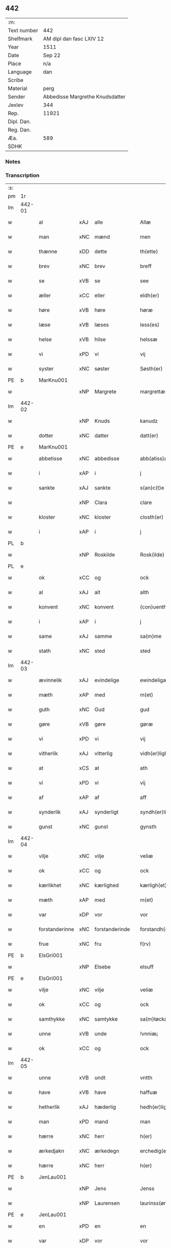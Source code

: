 ** 442
| :m:         |                                 |
| Text number | 442                             |
| Shelfmark   | AM dipl dan fasc LXIV 12        |
| Year        | 1511                            |
| Date        | Sep 22                          |
| Place       | n/a                             |
| Language    | dan                             |
| Scribe      |                                 |
| Material    | perg                            |
| Sender      | Abbedisse Margrethe Knudsdatter |
| Jexlev      | 344                             |
| Rep.        | 11921                           |
| Dipl. Dan.  |                                 |
| Reg. Dan.   |                                 |
| Æa.         | 589                             |
| SDHK        |                                 |

*** Notes


*** Transcription
| :s: |        |                |     |                |   |                  |               |   |   |   |               |     |   |   |   |        |
| pm  | 1r     |                |     |                |   |                  |               |   |   |   |               |     |   |   |   |        |
| lm  | 442-01 |                |     |                |   |                  |               |   |   |   |               |     |   |   |   |        |
| w   |        | al             | xAJ | alle           |   | Allæ             | Allæ          |   |   |   |               | dan |   |   |   | 442-01 |
| w   |        | man            | xNC | mænd           |   | men              | me           |   |   |   |               | dan |   |   |   | 442-01 |
| w   |        | thænne         | xDD | dette          |   | th(ette)         | thꝫͤ           |   |   |   |               | dan |   |   |   | 442-01 |
| w   |        | brev           | xNC | brev           |   | breff            | bꝛeff         |   |   |   |               | dan |   |   |   | 442-01 |
| w   |        | se             | xVB | se             |   | see              | ſee           |   |   |   |               | dan |   |   |   | 442-01 |
| w   |        | æller          | xCC | eller          |   | eldh(er)         | eldhꝭ         |   |   |   |               | dan |   |   |   | 442-01 |
| w   |        | høre           | xVB | høre           |   | høræ             | høꝛæ          |   |   |   |               | dan |   |   |   | 442-01 |
| w   |        | læse           | xVB | læses          |   | less(es)         | leſ          |   |   |   |               | dan |   |   |   | 442-01 |
| w   |        | helse          | xVB | hilse          |   | helssæ           | helſſæ        |   |   |   |               | dan |   |   |   | 442-01 |
| w   |        | vi             | xPD | vi             |   | vij              | vij           |   |   |   |               | dan |   |   |   | 442-01 |
| w   |        | syster         | xNC | søster         |   | Søsth(er)        | Søſthꝭ        |   |   |   | flourish on S | dan |   |   |   | 442-01 |
| PE  | b      | MarKnu001      |     |                |   |                  |               |   |   |   |               |     |   |   |   |        |
| w   |        |                | xNP | Margrete       |   | margrettæ        | maꝛgꝛettæ     |   |   |   |               | dan |   |   |   | 442-01 |
| lm  | 442-02 |                |     |                |   |                  |               |   |   |   |               |     |   |   |   |        |
| w   |        |                | xNP | Knuds          |   | kanudz           | kanudz        |   |   |   |               | dan |   |   |   | 442-02 |
| w   |        | dotter         | xNC | datter         |   | datt(er)         | dattꝭ         |   |   |   |               | dan |   |   |   | 442-02 |
| PE  | e      | MarKnu001      |     |                |   |                  |               |   |   |   |               |     |   |   |   |        |
| w   |        | abbetisse      | xNC | abbedisse      |   | abb(atiss)a      | ab̅ba          |   |   |   |               | lat |   |   |   | 442-02 |
| w   |        | i              | xAP | i              |   | j                | ȷ             |   |   |   |               | dan |   |   |   | 442-02 |
| w   |        | sankte         | xAJ | sankte         |   | s(an)c(t)e       | ſce̅           |   |   |   |               | dan |   |   |   | 442-02 |
| w   |        |                | xNP | Clara          |   | clare            | claꝛe         |   |   |   |               | dan |   |   |   | 442-02 |
| w   |        | kloster        | xNC | kloster        |   | closth(er)       | cloſthꝭ       |   |   |   |               | dan |   |   |   | 442-02 |
| w   |        | i              | xAP | i              |   | j                | j             |   |   |   |               | dan |   |   |   | 442-02 |
| PL  | b      |                |     |                |   |                  |               |   |   |   |               |     |   |   |   |        |
| w   |        |                | xNP | Roskilde       |   | Rosk(ilde)       | Roſkꝭ         |   |   |   |               | dan |   |   |   | 442-02 |
| PL  | e      |                |     |                |   |                  |               |   |   |   |               |     |   |   |   |        |
| w   |        | ok             | xCC | og             |   | ock              | ock           |   |   |   |               | dan |   |   |   | 442-02 |
| w   |        | al             | xAJ | alt            |   | alth             | alth          |   |   |   |               | dan |   |   |   | 442-02 |
| w   |        | konvent        | xNC | konvent        |   | (con)uenth       | ꝯuenth        |   |   |   |               | dan |   |   |   | 442-02 |
| w   |        | i              | xAP | i              |   | j                | ȷ             |   |   |   |               | dan |   |   |   | 442-02 |
| w   |        | same           | xAJ | samme          |   | sa(m)me          | ſa̅me          |   |   |   |               | dan |   |   |   | 442-02 |
| w   |        | stath          | xNC | sted           |   | sted             | ſted          |   |   |   |               | dan |   |   |   | 442-02 |
| lm  | 442-03 |                |     |                |   |                  |               |   |   |   |               |     |   |   |   |        |
| w   |        | ævinnelik      | xAJ | evindelige     |   | ewindeligæ       | ewındelıgæ    |   |   |   |               | dan |   |   |   | 442-03 |
| w   |        | mæth           | xAP | med            |   | m(et)            | mꝫ            |   |   |   |               | dan |   |   |   | 442-03 |
| w   |        | guth           | xNC | Gud            |   | gud              | gud           |   |   |   |               | dan |   |   |   | 442-03 |
| w   |        | gøre           | xVB | gøre           |   | gøræ             | gøꝛæ          |   |   |   |               | dan |   |   |   | 442-03 |
| w   |        | vi             | xPD | vi             |   | vij              | vij           |   |   |   |               | dan |   |   |   | 442-03 |
| w   |        | vitherlik      | xAJ | vitterlig      |   | vidh(er)ligh     | vidhꝭlıgh     |   |   |   |               | dan |   |   |   | 442-03 |
| w   |        | at             | xCS | at             |   | ath              | ath           |   |   |   |               | dan |   |   |   | 442-03 |
| w   |        | vi             | xPD | vi             |   | vij              | vij           |   |   |   |               | dan |   |   |   | 442-03 |
| w   |        | af             | xAP | af             |   | aff              | aff           |   |   |   |               | dan |   |   |   | 442-03 |
| w   |        | synderlik      | xAJ | synderligt     |   | syndh(er)ligth   | ſyndhꝭlıgth   |   |   |   |               | dan |   |   |   | 442-03 |
| w   |        | gunst          | xNC | gunst          |   | gynsth           | gynſth        |   |   |   |               | dan |   |   |   | 442-03 |
| lm  | 442-04 |                |     |                |   |                  |               |   |   |   |               |     |   |   |   |        |
| w   |        | vilje          | xNC | vilje          |   | veliæ            | velıæ         |   |   |   |               | dan |   |   |   | 442-04 |
| w   |        | ok             | xCC | og             |   | ock              | ock           |   |   |   |               | dan |   |   |   | 442-04 |
| w   |        | kærlikhet      | xNC | kærlighed      |   | kærligh(et)      | kæꝛlıghꝫ      |   |   |   |               | dan |   |   |   | 442-04 |
| w   |        | mæth           | xAP | med            |   | m(et)            | mꝫ            |   |   |   |               | dan |   |   |   | 442-04 |
| w   |        | var            | xDP | vor            |   | vor              | voꝛ           |   |   |   |               | dan |   |   |   | 442-04 |
| w   |        | forstanderinne | xNC | forstanderinde |   | forstandh(er)inæ | foꝛſtandhꝭınæ |   |   |   |               | dan |   |   |   | 442-04 |
| w   |        | frue           | xNC | fru            |   | f(rv)            | fͮ             |   |   |   |               | dan |   |   |   | 442-04 |
| PE  | b      | ElsGri001      |     |                |   |                  |               |   |   |   |               |     |   |   |   |        |
| w   |        |                | xNP | Elsebe         |   | elsuff           | elſuff        |   |   |   |               | dan |   |   |   | 442-04 |
| PE  | e      | ElsGri001      |     |                |   |                  |               |   |   |   |               |     |   |   |   |        |
| w   |        | vilje          | xNC | vilje          |   | veliæ            | velıæ         |   |   |   |               | dan |   |   |   | 442-04 |
| w   |        | ok             | xCC | og             |   | ock              | ock           |   |   |   |               | dan |   |   |   | 442-04 |
| w   |        | samthykke      | xNC | samtykke       |   | sa(m)tøckæ       | ſa̅tøckæ       |   |   |   |               | dan |   |   |   | 442-04 |
| w   |        | unne           | xVB | unde           |   | !vnniæ¡          | !vnnıæ¡       |   |   |   |               | dan |   |   |   | 442-04 |
| w   |        | ok             | xCC | og             |   | ock              | ock           |   |   |   |               | dan |   |   |   | 442-04 |
| lm  | 442-05 |                |     |                |   |                  |               |   |   |   |               |     |   |   |   |        |
| w   |        | unne           | xVB | undt           |   | vntth            | vntth         |   |   |   |               | dan |   |   |   | 442-05 |
| w   |        | have           | xVB | have           |   | haffuæ           | haffuæ        |   |   |   |               | dan |   |   |   | 442-05 |
| w   |        | hetherlik      | xAJ | hæderlig       |   | hedh(er)ligh     | hedhꝭlıgh     |   |   |   |               | dan |   |   |   | 442-05 |
| w   |        | man            | xPD | mand           |   | man              | ma           |   |   |   |               | dan |   |   |   | 442-05 |
| w   |        | hærre          | xNC | herr           |   | h(er)            | h̅             |   |   |   |               | dan |   |   |   | 442-05 |
| w   |        | ærkedjakn      | xNC | ærkedegn       |   | erchedig(e)n     | eꝛchedıg̅     |   |   |   |               | dan |   |   |   | 442-05 |
| w   |        | hærre          | xNC | herr           |   | h(er)            | h̅             |   |   |   |               | dan |   |   |   | 442-05 |
| PE  | b      | JenLau001      |     |                |   |                  |               |   |   |   |               |     |   |   |   |        |
| w   |        |                | xNP | Jens           |   | Jenss            | Jenſſ         |   |   |   |               | dan |   |   |   | 442-05 |
| w   |        |                | xNP | Laurensen      |   | laurinss(øn)     | lauꝛınſ      |   |   |   |               | dan |   |   |   | 442-05 |
| PE  | e      | JenLau001      |     |                |   |                  |               |   |   |   |               |     |   |   |   |        |
| w   |        | en             | xPD | en             |   | en               | en            |   |   |   |               | dan |   |   |   | 442-05 |
| w   |        | var            | xDP | vor            |   | vor              | voꝛ           |   |   |   |               | dan |   |   |   | 442-05 |
| w   |        | kloster        | xNC | klosters       |   | closth(er)       | cloſthꝭ       |   |   |   |               | dan |   |   |   | 442-05 |
| w   |        | thjanere       | xNC | tjenere        |   | thiæneræ         | thıæneꝛæ      |   |   |   |               | dan |   |   |   | 442-05 |
| lm  | 442-06 |                |     |                |   |                  |               |   |   |   |               |     |   |   |   |        |
| w   |        | sum            | xRP | som            |   | som              | ſom           |   |   |   |               | dan |   |   |   | 442-06 |
| w   |        | hete           | xVB | hedder         |   | hedh(er)         | hedhꝭ         |   |   |   |               | dan |   |   |   | 442-06 |
| PE  | b      | OluHan002      |     |                |   |                  |               |   |   |   |               |     |   |   |   |        |
| w   |        |                | xNP | Oluf           |   | oleff            | oleff         |   |   |   |               | dan |   |   |   | 442-06 |
| w   |        |                | xNP | Hansen         |   | hanss(øn)        | hanſ         |   |   |   |               | dan |   |   |   | 442-06 |
| PE  | e      | OluHan002      |     |                |   |                  |               |   |   |   |               |     |   |   |   |        |
| w   |        | føthe          | xVB | føder          |   | fødh(er)         | fødhꝭ         |   |   |   |               | dan |   |   |   | 442-06 |
| w   |        | være           | xVB | er             |   | ær               | æꝛ            |   |   |   |               | dan |   |   |   | 442-06 |
| w   |        | i              | xAP | i              |   | j                | ȷ             |   |   |   |               | dan |   |   |   | 442-06 |
| PL  | b      |                |     |                |   |                  |               |   |   |   |               |     |   |   |   |        |
| w   |        |                | xNP | Kyndemisse     |   | kyndeløssæ       | kyndeløſſæ    |   |   |   |               | dan |   |   |   | 442-06 |
| PL  | e      |                |     |                |   |                  |               |   |   |   |               |     |   |   |   |        |
| w   |        | i              | xAP | i              |   | j                | ȷ             |   |   |   |               | dan |   |   |   | 442-06 |
| PL  | b      |                |     |                |   |                  |               |   |   |   |               |     |   |   |   |        |
| w   |        |                | xNP | Hyllinge       |   | hylingæ          | hylıngæ       |   |   |   |               | dan |   |   |   | 442-06 |
| w   |        | sokn           | xNC | sogn           |   | songh            | ſongh         |   |   |   |               | dan |   |   |   | 442-06 |
| PL  | e      |                |     |                |   |                  |               |   |   |   |               |     |   |   |   |        |
| w   |        | ok             | xCC | og             |   | ock              | ock           |   |   |   |               | dan |   |   |   | 442-06 |
| w   |        | at             | xCS | at             |   | atth             | atth          |   |   |   |               | dan |   |   |   | 442-06 |
| w   |        | han            | xPD | han            |   | han              | ha           |   |   |   |               | dan |   |   |   | 442-06 |
| lm  | 442-07 |                |     |                |   |                  |               |   |   |   |               |     |   |   |   |        |
| w   |        | mughe          | xVB | må             |   | maa              | maa           |   |   |   |               | dan |   |   |   | 442-07 |
| w   |        | være           | xVB | være           |   | væræ             | væꝛæ          |   |   |   |               | dan |   |   |   | 442-07 |
| w   |        | kvit           | xAJ | kvit           |   | quitt            | quıtt         |   |   |   |               | dan |   |   |   | 442-07 |
| w   |        | ok             | xCC | og             |   | ock              | ock           |   |   |   |               | dan |   |   |   | 442-07 |
| w   |        | fri            | xAJ | fri            |   | frij             | fꝛij          |   |   |   |               | dan |   |   |   | 442-07 |
| w   |        | upa            | xAP | på             |   | poo              | poo           |   |   |   |               | dan |   |   |   | 442-07 |
| w   |        | fornævnd       | xAJ | fornævnte      |   | for(nefnde)      | foꝛͩͤ           |   |   |   |               | dan |   |   |   | 442-07 |
| w   |        | hærre          | xNC | her            |   | h(er)            | h̅             |   |   |   |               | dan |   |   |   | 442-07 |
| PE  | b      | JenLau001      |     |                |   |                  |               |   |   |   |               |     |   |   |   |        |
| w   |        |                | xNP | Jens           |   | Jenss            | Jenſſ         |   |   |   |               | dan |   |   |   | 442-07 |
| w   |        |                | xNP | Laurensen      |   | laurinss(øn)     | lauꝛınſ      |   |   |   |               | dan |   |   |   | 442-07 |
| PE  | e      | JenLau001      |     |                |   |                  |               |   |   |   |               |     |   |   |   |        |
| w   |        | goths          | xNC | gods           |   | godz             | godz          |   |   |   |               | dan |   |   |   | 442-07 |
| w   |        | hvar           | xPD | hvor           |   | hwar             | hwaꝛ          |   |   |   |               | dan |   |   |   | 442-07 |
| w   |        | han            | xPD | han            |   | ha(n)            | ha̅            |   |   |   |               | dan |   |   |   | 442-07 |
| w   |        |                |     |                |   | ⸠h⸡              | ⸠h⸡           |   |   |   |               | dan |   |   |   | 442-07 |
| w   |        | vilje          | xVB | vil            |   | vell             | vell          |   |   |   |               | dan |   |   |   | 442-07 |
| w   |        | han            | xPD | ham            |   | ha(m)            | haͫ            |   |   |   |               | dan |   |   |   | 442-07 |
| lm  | 442-08 |                |     |                |   |                  |               |   |   |   |               |     |   |   |   |        |
| w   |        | have           | xVB | have           |   | haffuæ           | haffuæ        |   |   |   |               | dan |   |   |   | 442-08 |
| w   |        | uten           | xAP | uden           |   | udh(e)n          | udhn̅          |   |   |   |               | dan |   |   |   | 442-08 |
| w   |        | noker          | xPD | nogen          |   | nogh(er)         | noghꝭ         |   |   |   |               | dan |   |   |   | 442-08 |
| w   |        | man            | xNC | mands          |   | manss            | manſſ         |   |   |   |               | dan |   |   |   | 442-08 |
| w   |        | tiltale        | xNC | tiltale        |   | telltallæ        | telltallæ     |   |   |   |               | dan |   |   |   | 442-08 |
| w   |        | udelt          | xAJ | udelt          |   | vdeldh(er)       | vdeldhꝭ       |   |   |   |               | dan |   |   |   | 442-08 |
| w   |        | utiltaleth     | xAJ | utiltalen      |   | vtelltallen      | vtelltalle   |   |   |   |               | dan |   |   |   | 442-08 |
| w   |        | af             | xAP | af             |   | aff              | aff           |   |   |   |               | dan |   |   |   | 442-08 |
| w   |        | vi             | xPD | os             |   | vos              | vo           |   |   |   |               | dan |   |   |   | 442-08 |
| w   |        | ok             | xCC | og             |   | ock              | ock           |   |   |   |               | dan |   |   |   | 442-08 |
| w   |        | af             | xAP | af             |   | aff              | aff           |   |   |   |               | dan |   |   |   | 442-08 |
| w   |        | var            | xDP | vore           |   | voræ             | voꝛæ          |   |   |   |               | dan |   |   |   | 442-08 |
| lm  | 442-09 |                |     |                |   |                  |               |   |   |   |               |     |   |   |   |        |
| w   |        | forstandere    | xNC | forstander     |   | forstondh(er)    | foꝛſtondhꝭ    |   |   |   |               | dan |   |   |   | 442-09 |
| w   |        | nu             | xAV | nu             |   | nw               | nw            |   |   |   |               | dan |   |   |   | 442-09 |
| w   |        | være           | xVB | er             |   | ær               | æꝛ            |   |   |   |               | dan |   |   |   | 442-09 |
| w   |        | æller          | xCC | eller          |   | eldh(er)         | eldhꝭ         |   |   |   |               | dan |   |   |   | 442-09 |
| w   |        | kome           | xVB | kommende       |   | ko(m)mend(e)     | ko̅men        |   |   |   |               | dan |   |   |   | 442-09 |
| w   |        | varthe         | xVB | vorde          |   | vordæ            | voꝛdæ         |   |   |   |               | dan |   |   |   | 442-09 |
| w   |        | til            | xAP | til            |   | tell             | tell          |   |   |   |               | dan |   |   |   | 442-09 |
| w   |        | ytermere       | xAJ | ydermere       |   | ydh(er)meræ      | ydhꝭmeꝛæ      |   |   |   |               | dan |   |   |   | 442-09 |
| w   |        | vitnesbyrth    | xNC | vidnesbyrd     |   | vidnæbyrd        | vıdnæbyꝛd     |   |   |   |               | dan |   |   |   | 442-09 |
| w   |        | ok             | xCC | og             |   | ock              | ock           |   |   |   |               | dan |   |   |   | 442-09 |
| w   |        | stathfæste     | xVB | stadfæste      |   | stadfestæ        | ſtadfeſtæ     |   |   |   |               | dan |   |   |   | 442-09 |
| lm  | 442-10 |                |     |                |   |                  |               |   |   |   |               |     |   |   |   |        |
| w   |        | være           | xVB | er             |   | ær               | æꝛ            |   |   |   |               | dan |   |   |   | 442-10 |
| w   |        | var            | xDP | vort           |   | vortth           | voꝛtth        |   |   |   |               | dan |   |   |   | 442-10 |
| w   |        | konvent        | xNC | konvents       |   | (con)uenttz      | ꝯuenttz       |   |   |   |               | dan |   |   |   | 442-10 |
| w   |        | insighle       | xNC | indsegl        |   | incegllæ         | ıncegllæ      |   |   |   |               | dan |   |   |   | 442-10 |
| w   |        | hængje         | xVB | hængt          |   | hengtth          | hengtth       |   |   |   |               | dan |   |   |   | 442-10 |
| w   |        | næthen         | xAV | neden          |   | needen           | neede        |   |   |   |               | dan |   |   |   | 442-10 |
| w   |        | for            | xAP | for            |   | for              | foꝛ           |   |   |   |               | dan |   |   |   | 442-10 |
| w   |        | thænne         | xDD | dette          |   | th(ette)         | thꝫͤ           |   |   |   |               | dan |   |   |   | 442-10 |
| w   |        | brev           | xNC | brev           |   | breff            | bꝛeff         |   |   |   |               | dan |   |   |   | 442-10 |
| w   |        | mæth           | xAP | med            |   | m(et)            | mꝫ            |   |   |   |               | dan |   |   |   | 442-10 |
| w   |        | vælbyrthigh    | xAJ | velbyrdig      |   | velbyrdigh       | velbyꝛdıgh    |   |   |   |               | dan |   |   |   | 442-10 |
| lm  | 442-11 |                |     |                |   |                  |               |   |   |   |               |     |   |   |   |        |
| w   |        | kone           | xNC | kvindes        |   | quines           | quıne        |   |   |   |               | dan |   |   |   | 442-11 |
| w   |        | frue           | xNC | fru            |   | f(rv)            | fͮ             |   |   |   |               | dan |   |   |   | 442-11 |
| PE  | b      | ElsGri001      |     |                |   |                  |               |   |   |   |               |     |   |   |   |        |
| w   |        |                | xNP | Elsebe         |   | elsuffs          | elſuff       |   |   |   |               | dan |   |   |   | 442-11 |
| PE  | e      | ElsGri001      |     |                |   |                  |               |   |   |   |               |     |   |   |   |        |
| w   |        |                |     |                |   | Datu(m)          | Datu̅          |   |   |   |               | lat |   |   |   | 442-11 |
| w   |        |                |     |                |   | die              | dıe           |   |   |   |               | lat |   |   |   | 442-11 |
| w   |        |                |     |                |   | s(an)c(t)i       | ſc̅ı           |   |   |   |               | lat |   |   |   | 442-11 |
| w   |        |                |     |                |   | mauricij         | mauꝛıcij      |   |   |   |               | lat |   |   |   | 442-11 |
| w   |        |                |     |                |   | (et)             | ⁊             |   |   |   |               | lat |   |   |   | 442-11 |
| w   |        |                |     |                |   | socior(um)       | ſocıoꝝ        |   |   |   |               | lat |   |   |   | 442-11 |
| w   |        |                |     |                |   | eius             | eıu          |   |   |   |               | lat |   |   |   | 442-11 |
| w   |        |                |     |                |   | anno             | anno          |   |   |   |               | lat |   |   |   | 442-11 |
| w   |        |                |     |                |   | d(omi)nj         | dn̅ȷ           |   |   |   |               | lat |   |   |   | 442-11 |
| n   |        |                |     |                |   | 1511             | 1511          |   |   |   |               | lat |   |   |   | 442-11 |
| :e: |        |                |     |                |   |                  |               |   |   |   |               |     |   |   |   |        |
